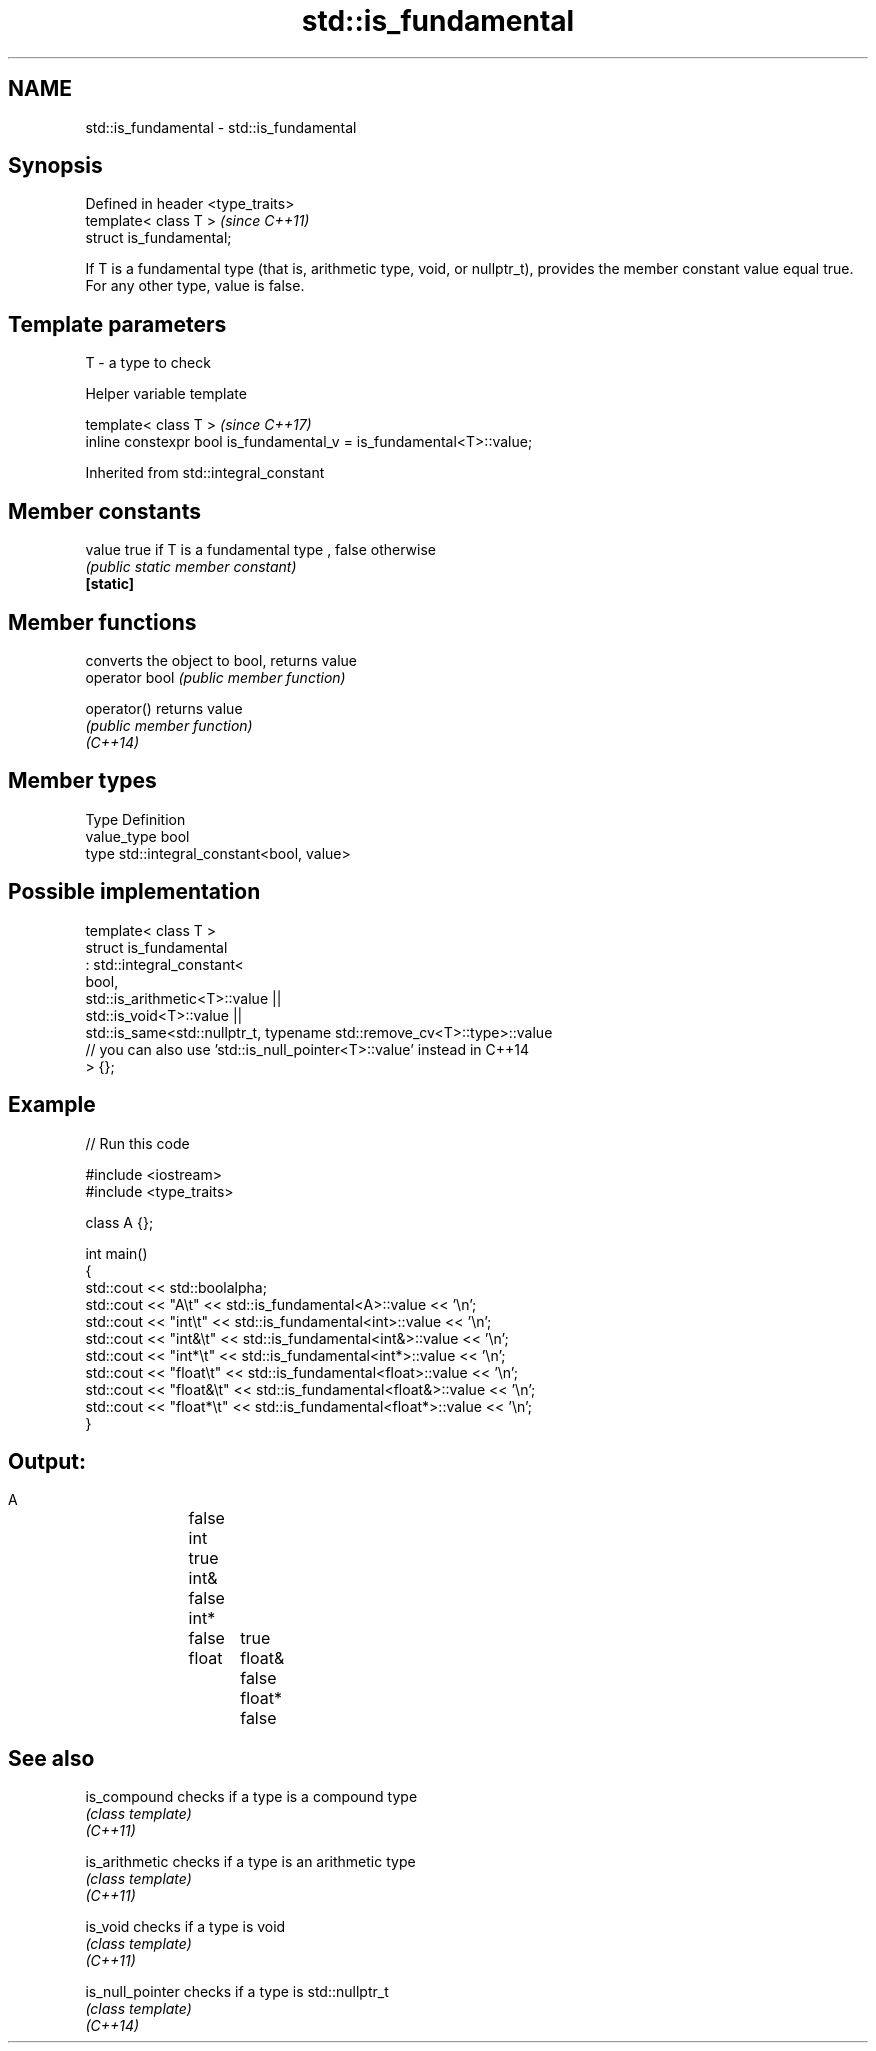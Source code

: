 .TH std::is_fundamental 3 "2020.03.24" "http://cppreference.com" "C++ Standard Libary"
.SH NAME
std::is_fundamental \- std::is_fundamental

.SH Synopsis

  Defined in header <type_traits>
  template< class T >              \fI(since C++11)\fP
  struct is_fundamental;

  If T is a fundamental type (that is, arithmetic type, void, or nullptr_t), provides the member constant value equal true. For any other type, value is false.

.SH Template parameters


  T - a type to check


  Helper variable template


  template< class T >                                                 \fI(since C++17)\fP
  inline constexpr bool is_fundamental_v = is_fundamental<T>::value;


  Inherited from std::integral_constant


.SH Member constants



  value    true if T is a fundamental type , false otherwise
           \fI(public static member constant)\fP
  \fB[static]\fP


.SH Member functions


                converts the object to bool, returns value
  operator bool \fI(public member function)\fP

  operator()    returns value
                \fI(public member function)\fP
  \fI(C++14)\fP


.SH Member types


  Type       Definition
  value_type bool
  type       std::integral_constant<bool, value>


.SH Possible implementation



    template< class T >
    struct is_fundamental
      : std::integral_constant<
            bool,
            std::is_arithmetic<T>::value ||
            std::is_void<T>::value  ||
            std::is_same<std::nullptr_t, typename std::remove_cv<T>::type>::value
            // you can also use 'std::is_null_pointer<T>::value' instead in C++14
    > {};



.SH Example

  
// Run this code

    #include <iostream>
    #include <type_traits>

    class A {};

    int main()
    {
        std::cout << std::boolalpha;
        std::cout << "A\\t"      << std::is_fundamental<A>::value << '\\n';
        std::cout << "int\\t"    << std::is_fundamental<int>::value << '\\n';
        std::cout << "int&\\t"   << std::is_fundamental<int&>::value << '\\n';
        std::cout << "int*\\t"   << std::is_fundamental<int*>::value << '\\n';
        std::cout << "float\\t"  << std::is_fundamental<float>::value << '\\n';
        std::cout << "float&\\t" << std::is_fundamental<float&>::value << '\\n';
        std::cout << "float*\\t" << std::is_fundamental<float*>::value << '\\n';
    }

.SH Output:

    A	false
    int	true
    int&	false
    int*	false
    float	true
    float&	false
    float*	false


.SH See also



  is_compound     checks if a type is a compound type
                  \fI(class template)\fP
  \fI(C++11)\fP

  is_arithmetic   checks if a type is an arithmetic type
                  \fI(class template)\fP
  \fI(C++11)\fP

  is_void         checks if a type is void
                  \fI(class template)\fP
  \fI(C++11)\fP

  is_null_pointer checks if a type is std::nullptr_t
                  \fI(class template)\fP
  \fI(C++14)\fP




